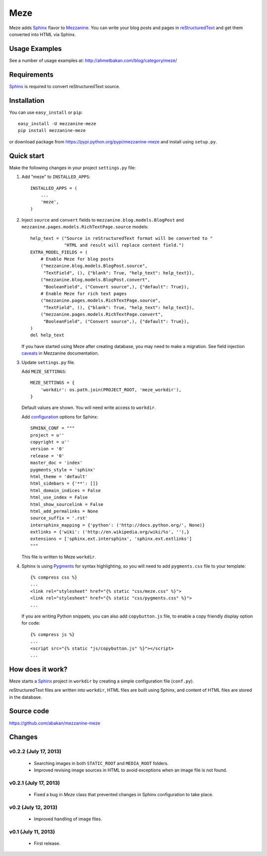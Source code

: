 Meze
====

Meze adds `Sphinx`_ flavor to `Mezzanine`_. You can write your blog posts and
pages in `reStructuredText`_ and get them converted into HTML via Sphinx.

Usage Examples
--------------

See a number of usage examples at: http://ahmetbakan.com/blog/category/meze/

Requirements
------------

`Sphinx`_ is required to convert reStructuredText source.

Installation
------------

You can use ``easy_install`` or ``pip``:

::

   easy_install -U mezzanine-meze
   pip install mezzanine-meze

or download package from https://pypi.python.org/pypi/mezzanine-meze
and install using ``setup.py``.


Quick start
-----------

Make the following changes in your project ``settings.py`` file:

1. Add "meze" to ``INSTALLED_APPS``::

     INSTALLED_APPS = (
         ...
         'meze',
     )

2. Inject ``source`` and ``convert`` fields to
   ``mezzanine.blog.models.BlogPost`` and
   ``mezzanine.pages.models.RichTextPage.source`` models::

     help_text = ("Source in reStructuredText format will be converted to "
                  "HTML and result will replace content field.")
     EXTRA_MODEL_FIELDS = (
         # Enable Meze for blog posts
         ("mezzanine.blog.models.BlogPost.source",
          "TextField", (), {"blank": True, "help_text": help_text}),
         ("mezzanine.blog.models.BlogPost.convert",
          "BooleanField", ("Convert source",), {"default": True}),
         # Enable Meze for rich text pages
         ("mezzanine.pages.models.RichTextPage.source",
          "TextField", (), {"blank": True, "help_text": help_text}),
         ("mezzanine.pages.models.RichTextPage.convert",
          "BooleanField", ("Convert source",), {"default": True}),
     )
     del help_text

   If you have started using Meze after creating database, you may need to
   make a migration. See field injection `caveats`_ in Mezzanine documentation.

   .. _caveats: http://mezzanine.jupo.org/docs/model-customization.html#field-injection-caveats


3. Update ``settings.py`` file.

   Add ``MEZE_SETTINGS``::

     MEZE_SETTINGS = {
         'workdir': os.path.join(PROJECT_ROOT, 'meze_workdir'),
     }

   Default values are shown. You will need write access to ``workdir``.

   Add `configuration`_  options for Sphinx::

     SPHINX_CONF = """
     project = u''
     copyright = u''
     version = '0'
     release = '0'
     master_doc = 'index'
     pygments_style = 'sphinx'
     html_theme = 'default'
     html_sidebars = {'**': []}
     html_domain_indices = False
     html_use_index = False
     html_show_sourcelink = False
     html_add_permalinks = None
     source_suffix = '.rst'
     intersphinx_mapping = {'python': ('http://docs.python.org/', None)}
     extlinks = {'wiki': ('http://en.wikipedia.org/wiki/%s', ''),}
     extensions = ['sphinx.ext.intersphinx', 'sphinx.ext.extlinks']
     """

   This file is written to Meze ``workdir``.

   .. _configuration: http://sphinx-doc.org/config.html


4. Sphinx is using `Pygments`_ for syntax highlighting, so you will need to
   add ``pygments.css`` file to your template::

      {% compress css %}
      ...
      <link rel="stylesheet" href="{% static "css/meze.css" %}">
      <link rel="stylesheet" href="{% static "css/pygments.css" %}">
      ...

   If you are writing Python snippets, you can also add ``copybutton.js``
   file, to enable a copy friendly display option for code::

      {% compress js %}
      ...
      <script src="{% static "js/copybutton.js" %}"></script>
      ...

   .. _Pygments: http://pygments.org/


How does it work?
-----------------

Meze starts a `Sphinx`_ project in ``workdir`` by creating a simple
configuration file (``conf.py``).


reStructuredText files are written into ``workdir``, HTML files are built
using Sphinx, and content of HTML files are stored in the database.


Source code
-----------

https://github.com/abakan/mezzanine-meze


.. _Sphinx: http://sphinx-doc.org/
.. _Mezzanine: http://mezzanine.jupo.org/
.. _reStructuredText: http://docutils.sourceforge.net/rst.html
.. _caveats: http://mezzanine.jupo.org/docs/model-customization.html#field-injection-caveats
.. _configuration: http://sphinx-doc.org/config.html


Changes
-------

v0.2.2 (July 17, 2013)
^^^^^^^^^^^^^^^^^^^^^^

  * Searching images in both ``STATIC_ROOT`` and ``MEDIA_ROOT`` folders.
  * Improved revising image sources in HTML to avoid exceptions when
    an image file is not found.

v0.2.1 (July 17, 2013)
^^^^^^^^^^^^^^^^^^^^^^

  * Fixed a bug in `Meze` class that prevented changes in Sphinx configuration
    to take place.

v0.2 (July 12, 2013)
^^^^^^^^^^^^^^^^^^^^

  * Improved handling of image files.

v0.1 (July 11, 2013)
^^^^^^^^^^^^^^^^^^^^


  * First release.
